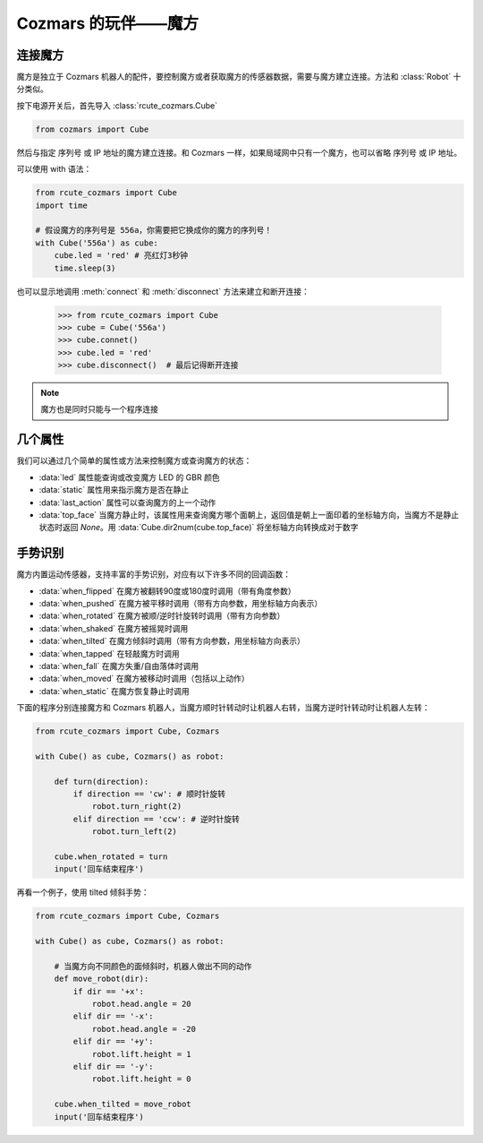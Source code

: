 Cozmars 的玩伴——魔方
=======================

连接魔方
----------

魔方是独立于 Cozmars 机器人的配件，要控制魔方或者获取魔方的传感器数据，需要与魔方建立连接。方法和 :class:`Robot` 十分类似。

按下电源开关后，首先导入 :class:`rcute_cozmars.Cube`

.. code:: python

    from cozmars import Cube

.. raw:: html

    <style> .red {color:#E74C3C;} </style>

.. role:: red

然后与指定 序列号 或 IP 地址的魔方建立连接。和 Cozmars 一样，如果局域网中只有一个魔方，也可以省略 序列号 或 IP 地址。

可以使用 :red:`with` 语法：

.. code:: python

    from rcute_cozmars import Cube
    import time

    # 假设魔方的序列号是 556a，你需要把它换成你的魔方的序列号！
    with Cube('556a') as cube:
        cube.led = 'red' # 亮红灯3秒钟
        time.sleep(3)

也可以显示地调用 :meth:`connect` 和 :meth:`disconnect` 方法来建立和断开连接：


    >>> from rcute_cozmars import Cube
    >>> cube = Cube('556a')
    >>> cube.connet()
    >>> cube.led = 'red'
    >>> cube.disconnect()  # 最后记得断开连接


.. note::

    魔方也是同时只能与一个程序连接

几个属性
---------------

我们可以通过几个简单的属性或方法来控制魔方或查询魔方的状态：

- :data:`led` 属性能查询或改变魔方 LED 的 GBR 颜色
- :data:`static` 属性用来指示魔方是否在静止
- :data:`last_action` 属性可以查询魔方的上一个动作
- :data:`top_face` 当魔方静止时，该属性用来查询魔方哪个面朝上，返回值是朝上一面印着的坐标轴方向，当魔方不是静止状态时返回 `None`。用 :data:`Cube.dir2num(cube.top_face)` 将坐标轴方向转换成对于数字

..
    - :data:`acc` 属性用来查询魔方的加速度/重力的矢量


手势识别
-----------

魔方内置运动传感器，支持丰富的手势识别，对应有以下许多不同的回调函数：

- :data:`when_flipped` 在魔方被翻转90度或180度时调用（带有角度参数）
- :data:`when_pushed` 在魔方被平移时调用（带有方向参数，用坐标轴方向表示）
- :data:`when_rotated` 在魔方被顺/逆时针旋转时调用（带有方向参数）
- :data:`when_shaked` 在魔方被摇晃时调用
- :data:`when_tilted` 在魔方倾斜时调用（带有方向参数，用坐标轴方向表示）
- :data:`when_tapped` 在轻敲魔方时调用
- :data:`when_fall` 在魔方失重/自由落体时调用
- :data:`when_moved` 在魔方被移动时调用（包括以上动作）
- :data:`when_static` 在魔方恢复静止时调用

下面的程序分别连接魔方和 Cozmars 机器人，当魔方顺时针转动时让机器人右转，当魔方逆时针转动时让机器人左转：

.. code:: python

    from rcute_cozmars import Cube, Cozmars

    with Cube() as cube, Cozmars() as robot:

        def turn(direction):
            if direction == 'cw': # 顺时针旋转
                robot.turn_right(2)
            elif direction == 'ccw': # 逆时针旋转
                robot.turn_left(2)

        cube.when_rotated = turn
        input('回车结束程序')

再看一个例子，使用 tilted 倾斜手势：

.. code:: python

    from rcute_cozmars import Cube, Cozmars

    with Cube() as cube, Cozmars() as robot:

        # 当魔方向不同颜色的面倾斜时，机器人做出不同的动作
        def move_robot(dir):
            if dir == '+x':
                robot.head.angle = 20
            elif dir == '-x':
                robot.head.angle = -20
            elif dir == '+y':
                robot.lift.height = 1
            elif dir == '-y':
                robot.lift.height = 0

        cube.when_tilted = move_robot
        input('回车结束程序')


.. seealso::

    `rcute_cozmars.Cube <../api/cube.html>`_